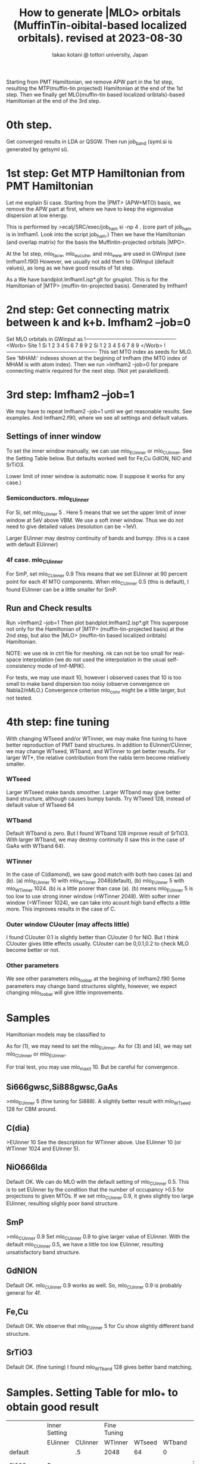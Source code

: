 # -*- Mode: org ; Coding: utf-8-unix -*-
#+TITLE: How to generate |MLO> orbitals (MuffinTin-oibital-based localized orbitals). revised at 2023-08-30
#+AUTHOR: takao kotani @ tottori university, Japan
#+email: takaokotani@gmail.com

Starting from PMT Hamiltonian, we remove APW part in the 1st step, 
resulting the MTP(muffin-tin projected) Hamiltonian at the end of the 1st step.
Then we finally get MLO(muffin-tin based localized oribtals)-based Hamiltonian at the end of the 3rd step. 

* 0th step.
Get converged results in LDA or QSGW.
Then run job_band (syml.si is generated by getsyml si).

* 1st step: Get MTP Hamiltonian from PMT Hamiltonian
Let me explain Si case. Starting from the |PMT> (APW+MTO) basis,
we remove the APW part at first, where we have to keep the eigenvalue dispersion at low energy.

This is performed by 
>ecalj/SRC/exec/job_ham si -np 4
. (core part of job_ham is in lmfham1. Look into the script job_ham.)
Then we have the Hamiltonian (and overlap matrix) for the basis the Muffintin-projected orbitals |MPO>.

At the 1st step, mlo_facw, mlo_eucutw, and mlo_eww are used in GWinput (see lmfham1.f90)
However, we usually not add them to GWinput (default values), as long as we have good results of 1st step.

As a We have bandplot.lmfham1.isp*.glt for gnuplot.
This is for the Hamiltonian of |MTP> (muffin-tin-projected basis). Generated by lmfham1

* 2nd step: Get connecting matrix between k and k+b. lmfham2 --job=0  
Set MLO orbitals in GWinput as
!----------------------------------------------------
<Worb> Site 
  1 Si   1 2 3 4 5 6 7 8 9 
  2 Si   1 2 3 4 5 6 7 8 9
</Worb>
!----------------------------------------------------
This set MTO index as seeds for MLO.
See 'MHAM:' indexes shown at the begining of lmfham (the MTO index of MHAM is with atom index).
Then we run 
>lmfham2 --job=0
for prepare connecting matrix required for the next step.
(Not yet paralellized).

* 3rd step: lmfham2 --job=1
We may have to repeat lmfham2 --job=1 until we get reasonable results.
See examples. And lmfham2.f90, where we see all settings and default values.
** Settings of inner window
To set the inner window manually, we can use mlo_EUinner or mlo_CUinner.
See the Setting Table below.
But defaults worked well for Fe,Cu GdION, NiO and SrTiO3.

Lower limit of inner window is automatic now.
(I suppose it works for any case.)

*** Semiconductors. mlo_EUinner
For Si, set 
mlo_EUinner 5 
. Here 5 means that we set the upper limit of inner window at 5eV above VBM. 
We use a soft inner window. Thus we do not need to give detailed values (resolution can be ~1eV).

Larger EUinner may destroy continuity of bands and bumpy. (this is a case with default EUinner)

*** 4f case.  mlo_CUinner
For SmP, set 
mlo_CUinner 0.9
This means that we set EUinner at 90 percent point for each 4f MTO components.
When mlo_CUinner 0.5 (this is default), I found EUinner can be a little smaller for SmP.

** Run and Check results
Run
>lmfham2 --job=1
Then plot bandplot.lmfham2.isp*.glt
This superpose not only for the Hamiltonian of |MTP> (muffin-tin-projected basis) at the 2nd step, 
but also the |MLO> (muffin-tin based localized oribtals) Hamiltonian.

NOTE: we use nk in ctrl file for meshing. nk can not be too small for real-space interpolation
(we do not used the interpolation in the usual self-consistency mode of lmf-MPIK).

For tests, we may use maxit 10, however I observed cases
that 10 is too small to make band dispersion too noisy (observe convergence on Nabla2/nMLO.)
Convergence criterion mlo_conv might be a little larger, but not tested.

* 4th step: fine tuning
With changing WTseed and/or WTinner, we may make fine tuning to have better 
reproduction of PMT band structures.
In addition to EUinner/CUinner, we may change WTseed, WTband, and WTinner to get better results.
For larger WT*, the relative contribution from the nabla term become relatively smaller.
*** WTseed
Larger WTseed make bands smoother. Larger WTband may give better band structure,
although causes bumpy bands. 
Try WTseed 128, instead of default value of WTseed 64
*** WTband
Default WTband is zero.
But I found WTband 128 improve result of SrTiO3.
With larger WTband, we may destroy continuity (I saw this in the case of GaAs with WTband 64).
*** WTinner
In the case of C(diamond), we saw good match with both two cases (a) and (b).
 (a) mlo_EUinner 10 with mlo_WTinner 2048(default), 
 (b) mlo_EUinner 5  with mlo_WTinner 1024.
(b) is a little poorer than case (a).
(b) means mlo_EUinner 5 is too low to use strong inner window (=WTinner 2048).
With softer inner window (=WTinner 1024), we can take into acount high band effects 
a little more. This improves results in the case of C.
*** Outer window CUouter (may affects little)
I found CUouter 0.1 is slightly better than CUouter 0 for NiO.
But I think CUouter gives little effects usually.
CUouter can be 0,0.1,0.2 to check MLO become better or not. 

*** Other parameters
We see other parameters mlo_foobar at the begining of lmfham2.f90
Some parameters may change band structures slightly, however, we expect 
changing mlo_foobar will give little improvements.

* Samples
Hamiltonian models may be classified to
# (1) Semiconductors (spd models)
# (2) metal (spd band model)
# (3) Crystal-field model (3d,4f, and so on without hybridyzation)
# (4) Fermi surface around model (3d + Oxygen2p + metallic s band)
As for (1), we may need to set the mlo_EUinner.
As for (3) and (4), we may set mlo_CUinner or mlo_EUinner.

For trial test, you may use mlo_maxit 10. But be careful for convergence.

** Si666gwsc,Si888gwsc,GaAs
>mlo_EUinner 5
(fine tuning for Si888). A slightly better result with mlo_WTseed 128 for CBM around.
** C(dia)
>EUinner 10 
See the description for WTinner above.
Use EUinner 10 (or WTinner 1024 and EUinner 5).
** NiO666lda
Default OK.
We can do MLO with the default setting of mlo_CUinner 0.5.
This is to set EUinner by the condition that the number of occupancy >0.5 
for projections to given MTOs. If we set mlo_CUinner 0.9, 
it gives slightly too large EUinner, resulting slighly poor band structure.
** SmP
>mlo_CUinner 0.9
Set mlo_CUinner 0.9 to give larger value of EUinner.
With the default mlo_CUinner 0.5, we have a little too low EUinner, resulting
unsatisfactory band structure.
** GdNION
Default OK. 
mlo_CUinner 0.9 works as well. So, mlo_CUinner 0.9 is probably general for 4f.
** Fe,Cu
Default OK.
We observe that mlo_EUinner 5 for Cu show slightly different band structure.
** SrTiO3
Default OK.
(fine tuning) I found mlo_WTband 128 gives better band matching.

* Samples. Setting Table for mlo_* to obtain good result 
|-----------+---------------+---------+-------------+--------+--------+------------------|
|           | Inner Setting |         | Fine Tuning |        |        |                  |
|           |       EUinner | CUinner |     WTinner | WTseed | WTband |                  |
| default   |               |      .5 |        2048 |     64 |      0 |                  |
| Si666gwsc |             5 |         |             |        |        | spd model        |
| Si888gwsc |             5 |         |             |    128 |        | spd model        |
| GaAs      |             5 |         |             |        |        |                  |
| C         |            10 |         |             |        |        |                  |
| C  case2  |             5 |         |        1024 |        |        | a little poorer  |
| NiO666lda |               |         |             |        |        |                  |
| SrTiO3    |               |         |             |        |    128 |                  |
| SmP       |               |      .9 |             |        |        | 4f model         |
| GdION     |               |      .9 |             |        |        | 4f model         |
| Fe        |               |         |             |        |        | spd model        |
| Fe        |             5 |         |             |        |        | better around Ef |
| Cu        |               |         |             |        |        | d model          |
| Cu case2  |             5 |         |             |        |        | d band smoother  |
|-----------+---------------+---------+-------------+--------+--------+------------------|

* TODO
** Parallellize lmfham2, speed up
** Calculate effective interaction. Plot picture of MLO. 
** PROBLEMS: (not so serious)
 The space-group symmety is slightly broken in lmfham1, which uses Gram-shmidt diagonalization. (one by one otrhogonalized from bottom).
 The Souza procedure of lmfham2 may enhance the broken symmetry.
 SmP discontinuous SmP at K Why? ==>only four-fold rotation
